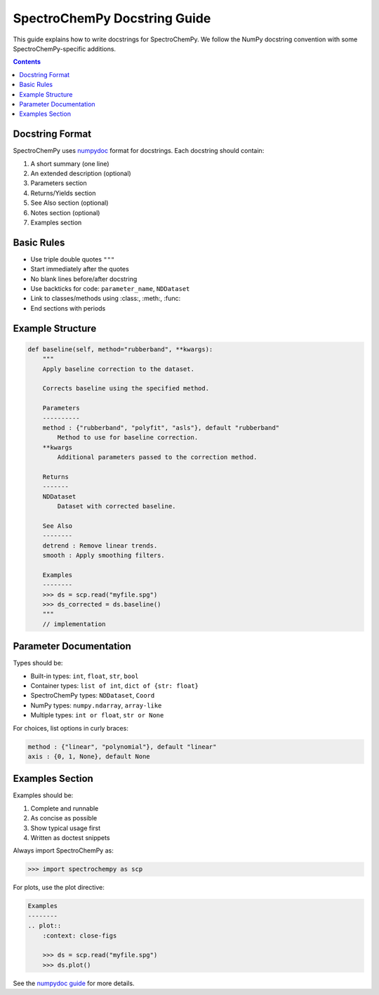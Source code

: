 .. _docstring:

SpectroChemPy Docstring Guide
=============================

This guide explains how to write docstrings for SpectroChemPy. We follow the NumPy docstring convention with some SpectroChemPy-specific additions.

.. contents:: Contents
   :local:
   :depth: 2

Docstring Format
----------------

SpectroChemPy uses `numpydoc <https://numpydoc.readthedocs.io/>`_ format for docstrings. Each docstring should contain:

1. A short summary (one line)
2. An extended description (optional)
3. Parameters section
4. Returns/Yields section 
5. See Also section (optional)
6. Notes section (optional)
7. Examples section

Basic Rules
-----------

- Use triple double quotes ``"""``
- Start immediately after the quotes
- No blank lines before/after docstring
- Use backticks for code: ``parameter_name``, ``NDDataset``
- Link to classes/methods using :class:, :meth:, :func:
- End sections with periods

Example Structure
-----------------

.. code-block:: python

    def baseline(self, method="rubberband", **kwargs):
        """
        Apply baseline correction to the dataset.

        Corrects baseline using the specified method.

        Parameters
        ----------
        method : {"rubberband", "polyfit", "asls"}, default "rubberband"
            Method to use for baseline correction.
        **kwargs
            Additional parameters passed to the correction method.

        Returns
        -------
        NDDataset
            Dataset with corrected baseline.

        See Also
        --------
        detrend : Remove linear trends.
        smooth : Apply smoothing filters.

        Examples
        --------
        >>> ds = scp.read("myfile.spg")
        >>> ds_corrected = ds.baseline()
        """
        // implementation

Parameter Documentation
-----------------------

Types should be:

- Built-in types: ``int``, ``float``, ``str``, ``bool``
- Container types: ``list of int``, ``dict of {str: float}``
- SpectroChemPy types: ``NDDataset``, ``Coord``
- NumPy types: ``numpy.ndarray``, ``array-like``
- Multiple types: ``int or float``, ``str or None``

For choices, list options in curly braces:

.. code-block:: python

    method : {"linear", "polynomial"}, default "linear"
    axis : {0, 1, None}, default None

Examples Section
--------------

Examples should be:

1. Complete and runnable
2. As concise as possible
3. Show typical usage first
4. Written as doctest snippets

Always import SpectroChemPy as:

.. code-block:: python

    >>> import spectrochempy as scp

For plots, use the plot directive:

.. code-block:: python

    Examples
    --------
    .. plot::
        :context: close-figs

        >>> ds = scp.read("myfile.spg") 
        >>> ds.plot()

See the `numpydoc guide <https://numpydoc.readthedocs.io/>`_ for more details.
